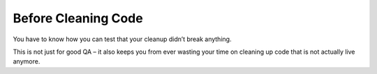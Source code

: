Before Cleaning Code
====================

You have to know how you can test that your cleanup didn’t break anything.

This is not just for good QA – it also keeps you from ever wasting your time on cleaning up code that is not actually live anymore.

